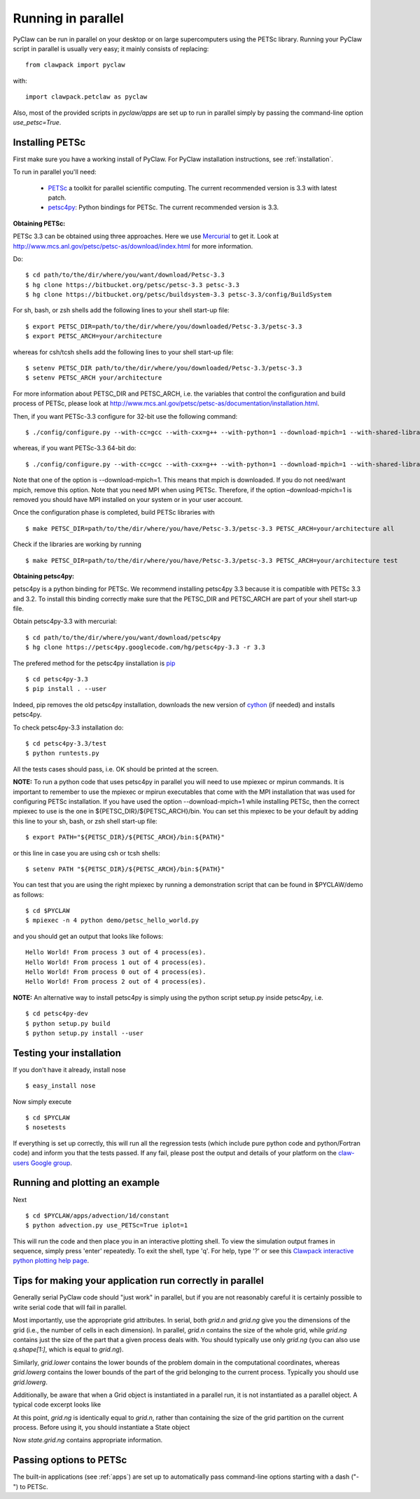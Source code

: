 .. _parallel:

============================
Running in parallel
============================
PyClaw can be run in parallel on your desktop or on large supercomputers using the
PETSc library.
Running your PyClaw script in parallel is usually very easy; it mainly consists of
replacing::

    from clawpack import pyclaw

with::
    
    import clawpack.petclaw as pyclaw


Also, most of the provided scripts in `pyclaw/apps` are set up to run in parallel
simply by passing the command-line option `use_petsc=True`.


Installing PETSc
==================
First make sure you have a working install of PyClaw.
For PyClaw installation instructions, see :ref:`installation`.

To run in parallel you'll need: 

    * `PETSc <http://www.mcs.anl.gov/petsc/petsc-as/>`_  a toolkit for
      parallel scientific computing. The current recommended version is 3.3 with latest patch. 

    * `petsc4py <http://code.google.com/p/petsc4py/>`_: Python bindings for PETSc.
      The current recommended version is 3.3.

**Obtaining PETSc:**

PETSc 3.3 can be obtained using three approaches. Here we use `Mercurial <http://mercurial.selenic.com/>`_ to get it. Look at `<http://www.mcs.anl.gov/petsc/petsc-as/download/index.html>`_ for more information. 

Do: ::

    $ cd path/to/the/dir/where/you/want/download/Petsc-3.3
    $ hg clone https://bitbucket.org/petsc/petsc-3.3 petsc-3.3
    $ hg clone https://bitbucket.org/petsc/buildsystem-3.3 petsc-3.3/config/BuildSystem

For sh, bash, or zsh shells add the following lines to your shell start-up file: ::
    
    $ export PETSC_DIR=path/to/the/dir/where/you/downloaded/Petsc-3.3/petsc-3.3
    $ export PETSC_ARCH=your/architecture

whereas for csh/tcsh shells add the following lines to your shell start-up file: ::

    $ setenv PETSC_DIR path/to/the/dir/where/you/downloaded/Petsc-3.3/petsc-3.3
    $ setenv PETSC_ARCH your/architecture

For more information about PETSC_DIR and PETSC_ARCH, i.e. the variables that 
control the configuration and build process of PETSc, please look at 
`<http://www.mcs.anl.gov/petsc/petsc-as/documentation/installation.html>`_.

Then, if you want PETSc-3.3 configure for 32-bit use the following command: ::

    $ ./config/configure.py --with-cc=gcc --with-cxx=g++ --with-python=1 --download-mpich=1 --with-shared-libraries=1

whereas, if you want PETSc-3.3 64-bit do: ::

    $ ./config/configure.py --with-cc=gcc --with-cxx=g++ --with-python=1 --download-mpich=1 --with-shared-libraries=1 --with-64-bit-indices=1

Note that one of the option is --download-mpich=1. This means that mpich is downloaded. If you do not need/want mpich, remove this option. Note that you need MPI when using PETSc. Therefore, if the option –download-mpich=1 is removed you should have MPI installed on your system or in your user account.

Once the configuration phase is completed, build PETSc libraries with ::

    $ make PETSC_DIR=path/to/the/dir/where/you/have/Petsc-3.3/petsc-3.3 PETSC_ARCH=your/architecture all

Check if the libraries are working by running ::

    $ make PETSC_DIR=path/to/the/dir/where/you/have/Petsc-3.3/petsc-3.3 PETSC_ARCH=your/architecture test

**Obtaining petsc4py:**

petsc4py is a python binding for PETSc. We recommend installing petsc4py 3.3 because it is compatible with PETSc 3.3 and 3.2. To install this binding correctly make sure that the PETSC_DIR and PETSC_ARCH are part of your shell start-up file.

Obtain petsc4py-3.3 with mercurial: ::
    
    $ cd path/to/the/dir/where/you/want/download/petsc4py
    $ hg clone https://petsc4py.googlecode.com/hg/petsc4py-3.3 -r 3.3
 
The prefered method for the petsc4py iinstallation is `pip <http://pypi.python.org/pypi/pip>`_ ::
    
    $ cd petsc4py-3.3
    $ pip install . --user

Indeed, pip removes the old petsc4py installation, downloads the new version of 
`cython <http://cython.org/>`_ (if needed) and installs petsc4py.

To check petsc4py-3.3 installation do: ::
    
    $ cd petsc4py-3.3/test
    $ python runtests.py

All the tests cases should pass, i.e. OK should be printed at the screen.

**NOTE:** To run a python code that uses petsc4py in parallel you will need to use mpiexec or mpirun commands. It is important to remember to use the mpiexec or mpirun executables that come with the MPI installation that was used for configuring PETSc installation. If you have used the option --download-mpich=1 while installing PETSc, then the correct mpiexec to use is the one in ${PETSC_DIR}/${PETSC_ARCH}/bin. You can set this mpiexec to be your default by adding this line to your sh, bash, or zsh shell start-up file: ::

    $ export PATH="${PETSC_DIR}/${PETSC_ARCH}/bin:${PATH}"

or this line in case you are using csh or tcsh shells: ::

    $ setenv PATH "${PETSC_DIR}/${PETSC_ARCH}/bin:${PATH}"

You can test that you are using the right mpiexec by running a demonstration script that can be found in $PYCLAW/demo as follows: ::
    
    $ cd $PYCLAW
    $ mpiexec -n 4 python demo/petsc_hello_world.py 

and you should get an output that looks like follows: ::
    
    Hello World! From process 3 out of 4 process(es).
    Hello World! From process 1 out of 4 process(es).
    Hello World! From process 0 out of 4 process(es).
    Hello World! From process 2 out of 4 process(es).
    

**NOTE:** An alternative way to install petsc4py is simply using the python 
script setup.py inside petsc4py, i.e. ::
    
    $ cd petsc4py-dev
    $ python setup.py build 
    $ python setup.py install --user


Testing your installation
============================
If you don't have it already, install nose ::

    $ easy_install nose

Now simply execute ::

    $ cd $PYCLAW
    $ nosetests

If everything is set up correctly, this will run all the regression tests
(which include pure python code and python/Fortran code) and inform you that
the tests passed.  If any fail, please post the output and details of your 
platform on the `claw-users Google group <http://http://groups.google.com/group/claw-users>`_.


Running and plotting an example
================================
Next ::

    $ cd $PYCLAW/apps/advection/1d/constant
    $ python advection.py use_PETSc=True iplot=1

This will run the code and then place you in an interactive plotting shell.
To view the simulation output frames in sequence, simply press 'enter'
repeatedly.  To exit the shell, type 'q'.  For help, type '?' or see
this `Clawpack interactive python plotting help page <http://kingkong.amath.washington.edu/clawpack/users/plotting.html#interactive-plotting-with-iplotclaw>`_.


Tips for making your application run correctly in parallel
================================================================
Generally serial PyClaw code should "just work" in parallel, but if you are not
reasonably careful it is certainly possible to write serial code that will fail
in parallel.

Most importantly, use the appropriate grid attributes.  In serial, both `grid.n` and
`grid.ng` give you the dimensions of the grid (i.e., the number of cells in
each dimension).  In parallel, `grid.n` contains the size
of the whole grid, while `grid.ng` contains just the size of the part that a given
process deals with.  You should typically use only `grid.ng` (you can also use `q.shape[1:]`,
which is equal to `grid.ng`).

Similarly, `grid.lower` contains the lower bounds of the problem domain in the
computational coordinates, whereas `grid.lowerg` contains the lower bounds of the
part of the grid belonging to the current process.  Typically you should use
`grid.lowerg`.

Additionally, be aware that when a Grid object is instantiated in a parallel run,
it is not instantiated as a parallel object.  A typical code excerpt looks like

.. doctest::

    >>> import clawpack.petclaw as pyclaw # doctest: +SKIP
    >>> from clawpack import pyclaw
    >>> mx = 320; my = 80
    >>> x = pyclaw.Dimension('x',0.0,2.0,mx)
    >>> y = pyclaw.Dimension('y',0.0,0.5,my)
    >>> grid = pyclaw.Domain([x,y])

At this point, `grid.ng` is identically equal to `grid.n`, rather than containing
the size of the grid partition on the current process.  Before using it, you
should instantiate a State object

.. doctest::

    >>> num_eqn = 5
    >>> num_aux=1
    >>> state = pyclaw.State(grid,num_eqn,num_aux)

Now `state.grid.ng` contains appropriate information.

Passing options to PETSc
=========================
The built-in applications (see :ref:`apps`) are set up to automatically pass
command-line options starting with a dash ("-") to PETSc.
